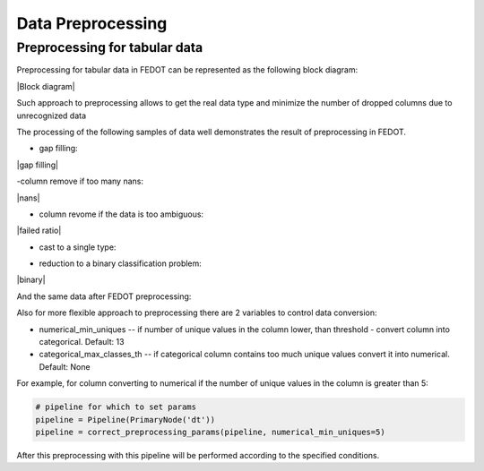 Data Preprocessing
========



Preprocessing for tabular data
--------

Preprocessing for tabular data in FEDOT can be represented as the following block diagram:

|Block diagram|

Such approach to preprocessing allows to get the real data type
and minimize the number of dropped columns due to unrecognized data

The processing of the following samples of data well demonstrates the result of preprocessing in FEDOT.

- gap filling:

|gap filling|

-column remove if too many nans:

|nans|

- column revome if the data is too ambiguous:

|failed ratio|

- cast to a single type:

|one type|

- reduction to a binary classification problem:

|binary|


And the same data after FEDOT preprocessing:


Also for more flexible approach to preprocessing there are 2 variables to control data conversion:

- numerical_min_uniques -- if number of unique values in the column lower, than threshold - convert column into categorical. Default: 13
- categorical_max_classes_th -- if categorical column contains too much unique values convert it into numerical. Default: None

For example, for column converting to numerical if the number of unique values in the column is greater than 5:

.. code:: python

    # pipeline for which to set params
    pipeline = Pipeline(PrimaryNode('dt'))
    pipeline = correct_preprocessing_params(pipeline, numerical_min_uniques=5)

After this preprocessing with this pipeline will be performed according to the specified conditions.


.. |gap filling| image:: img_utilities/gap_filling.jpg
   :width: 25%
   :align: center

.. |nans| image:: img_utilities/nans.jpg
   :width: 25%
   :align: center

.. |failed ratio| image:: img_utilities/failed_ratio.jpg
   :width: 25%
   :align: center

.. |one type| image:: img_utilities/cast_to_one_type.jpg
   :width: 25%

.. |binary| image:: img_utilities/binary.jpg
   :width: 25%
   :align: center

.. |Block diagram| image:: img_utilities/fedot_preprocessing_tabular.png
   :width: 70%
   :align: center

